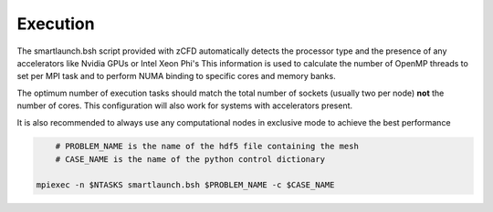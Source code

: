 Execution
=========

The smartlaunch.bsh script provided with zCFD automatically detects the processor type and the presence of any accelerators like Nvidia GPUs or Intel Xeon Phi's
This information is used to calculate the number of OpenMP threads to set per MPI task and to perform NUMA binding to specific cores and memory banks.

The optimum number of execution tasks should match the total number of sockets (usually two per node) **not** the number of cores. This configuration will also work for 
systems with accelerators present.

It is also recommended to always use any computational nodes in exclusive mode to achieve the best performance

.. code-block:: bash
	
	# PROBLEM_NAME is the name of the hdf5 file containing the mesh
	# CASE_NAME is the name of the python control dictionary

    mpiexec -n $NTASKS smartlaunch.bsh $PROBLEM_NAME -c $CASE_NAME

